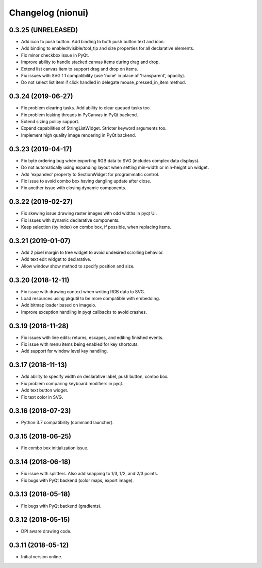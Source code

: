 Changelog (nionui)
==================

0.3.25 (UNRELEASED)
-------------------

- Add icon to push button. Add binding to both push button text and icon.

- Add binding to enabled/visible/tool_tip and size properties for all declarative elements.

- Fix minor checkbox issue in PyQt.

- Improve ability to handle stacked canvas items during drag and drop.

- Extend list canvas item to support drag and drop on items.

- Fix issues with SVG 1.1 compatibility (use 'none' in place of 'transparent', opacity).

- Do not select list item if click handled in delegate mouse_pressed_in_item method.

0.3.24 (2019-06-27)
-------------------

- Fix problem clearing tasks. Add ability to clear queued tasks too.

- Fix problem leaking threads in PyCanvas in PyQt backend.

- Extend sizing policy support.

- Expand capabilities of StringListWidget. Stricter keyword arguments too.

- Implement high quality image rendering in PyQt backend.

0.3.23 (2019-04-17)
-------------------

- Fix byte ordering bug when exporting RGB data to SVG (includes complex data displays).

- Do not automatically using expanding layout when setting min-width or min-height on widget.

- Add 'expanded' property to SectionWidget for programmatic control.

- Fix issue to avoid combo box having dangling update after close.

- Fix another issue with closing dynamic components.

0.3.22 (2019-02-27)
-------------------

- Fix skewing issue drawing raster images with odd widths in pyqt UI.

- Fix issues with dynamic declarative components.

- Keep selection (by index) on combo box, if possible, when replacing items.

0.3.21 (2019-01-07)
-------------------

- Add 2 pixel margin to tree widget to avoid undesired scrolling behavior.

- Add text edit widget to declarative.

- Allow window show method to specify position and size.

0.3.20 (2018-12-11)
-------------------

- Fix issue with drawing context when writing RGB data to SVG.

- Load resources using pkgutil to be more compatible with embedding.

- Add bitmap loader based on imageio.

- Improve exception handling in pyqt callbacks to avoid crashes.

0.3.19 (2018-11-28)
-------------------

- Fix issues with line edits: returns, escapes, and editing finished events.

- Fix issue with menu items being enabled for key shortcuts.

- Add support for window level key handling.

0.3.17 (2018-11-13)
-------------------

- Add ability to specify width on declarative label, push button, combo box.

- Fix problem comparing keyboard modifiers in pyqt.

- Add text button widget.

- Fix text color in SVG.

0.3.16 (2018-07-23)
-------------------

- Python 3.7 compatibility (command launcher).

0.3.15 (2018-06-25)
-------------------

- Fix combo box initialization issue.

0.3.14 (2018-06-18)
-------------------

- Fix issue with splitters. Also add snapping to 1/3, 1/2, and 2/3 points.

- Fix bugs with PyQt backend (color maps, export image).

0.3.13 (2018-05-18)
-------------------

- Fix bugs with PyQt backend (gradients).

0.3.12 (2018-05-15)
-------------------

- DPI aware drawing code.

0.3.11 (2018-05-12)
-------------------

- Initial version online.
